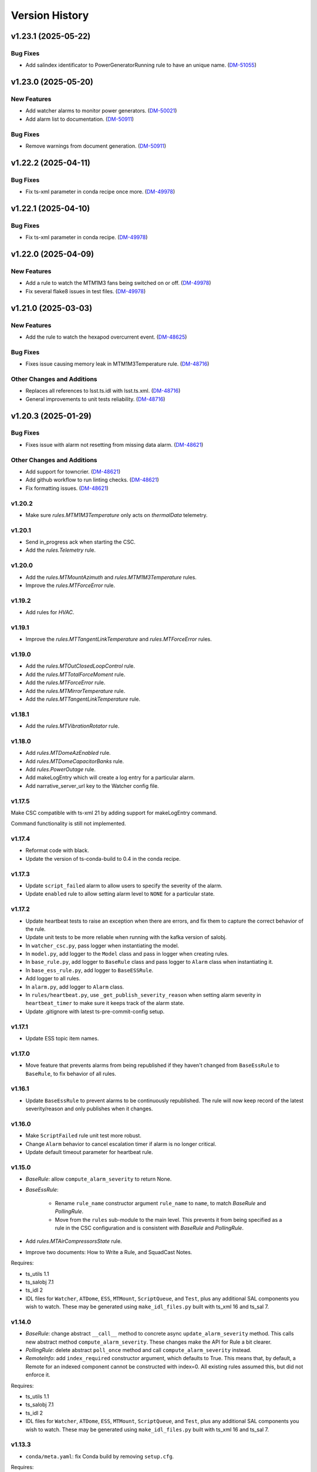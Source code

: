 .. py:currentmodule:: lsst.ts.watcher

.. _lsst.ts.watcher.version_history:

###############
Version History
###############

.. towncrier release notes start

v1.23.1 (2025-05-22)
====================

Bug Fixes
---------

- Add salindex identificator to PowerGeneratorRunning rule to have an unique name. (`DM-51055 <https://rubinobs.atlassian.net//browse/DM-51055>`_)


v1.23.0 (2025-05-20)
====================

New Features
------------

- Add watcher alarms to monitor power generators. (`DM-50021 <https://rubinobs.atlassian.net//browse/DM-50021>`_)
- Add alarm list to documentation. (`DM-50911 <https://rubinobs.atlassian.net//browse/DM-50911>`_)


Bug Fixes
---------

- Remove warnings from document generation. (`DM-50911 <https://rubinobs.atlassian.net//browse/DM-50911>`_)


v1.22.2 (2025-04-11)
====================

Bug Fixes
---------

- Fix ts-xml parameter in conda recipe once more. (`DM-49978 <https://rubinobs.atlassian.net//browse/DM-49978>`_)


v1.22.1 (2025-04-10)
====================

Bug Fixes
---------

- Fix ts-xml parameter in conda recipe. (`DM-49978 <https://rubinobs.atlassian.net//browse/DM-49978>`_)


v1.22.0 (2025-04-09)
====================

New Features
------------

- Add a rule to watch the MTM1M3 fans being switched on or off. (`DM-49978 <https://rubinobs.atlassian.net//browse/DM-49978>`_)
- Fix several flake8 issues in test files. (`DM-49978 <https://rubinobs.atlassian.net//browse/DM-49978>`_)


v1.21.0 (2025-03-03)
====================

New Features
------------

- Add the rule to watch the hexapod overcurrent event. (`DM-48625 <https://rubinobs.atlassian.net//browse/DM-48625>`_)


Bug Fixes
---------

- Fixes issue causing memory leak in MTM1M3Temperature rule. (`DM-48716 <https://rubinobs.atlassian.net//browse/DM-48716>`_)


Other Changes and Additions
---------------------------

- Replaces all references to lsst.ts.idl with lsst.ts.xml. (`DM-48716 <https://rubinobs.atlassian.net//browse/DM-48716>`_)
- General improvements to unit tests reliability. (`DM-48716 <https://rubinobs.atlassian.net//browse/DM-48716>`_)


v1.20.3 (2025-01-29)
====================

Bug Fixes
---------

- Fixes issue with alarm not resetting from missing data alarm. (`DM-48621 <https://rubinobs.atlassian.net//browse/DM-48621>`_)


Other Changes and Additions
---------------------------

- Add support for towncrier. (`DM-48621 <https://rubinobs.atlassian.net//browse/DM-48621>`_)
- Add github workflow to run linting checks. (`DM-48621 <https://rubinobs.atlassian.net//browse/DM-48621>`_)
- Fix formatting issues. (`DM-48621 <https://rubinobs.atlassian.net//browse/DM-48621>`_)


v1.20.2
-------

* Make sure `rules.MTM1M3Temperature` only acts on `thermalData` telemetry.

v1.20.1
-------

* Send in_progress ack when starting the CSC.
* Add the `rules.Telemetry` rule.

v1.20.0
-------

* Add the `rules.MTMountAzimuth` and `rules.MTM1M3Temperature` rules.
* Improve the `rules.MTForceError` rule.

v1.19.2
-------

* Add rules for `HVAC`.

v1.19.1
-------

* Improve the `rules.MTTangentLinkTemperature` and `rules.MTForceError` rules.

v1.19.0
-------

* Add the `rules.MTOutClosedLoopControl` rule.
* Add the `rules.MTTotalForceMoment` rule.
* Add the `rules.MTForceError` rule.
* Add the `rules.MTMirrorTemperature` rule.
* Add the `rules.MTTangentLinkTemperature` rule.

v1.18.1
-------

* Add the `rules.MTVibrationRotator` rule.

v1.18.0
-------

* Add `rules.MTDomeAzEnabled` rule.
* Add `rules.MTDomeCapacitorBanks` rule.
* Add `rules.PowerOutage` rule.
* Add makeLogEntry which will create a log entry for a particular alarm.
* Add narrative_server_url key to the Watcher config file.


v1.17.5
-------

Make CSC compatible with ts-xml 21 by adding support for makeLogEntry command.

Command functionality is still not implemented.

v1.17.4
-------

* Reformat code with black.
* Update the version of ts-conda-build to 0.4 in the conda recipe.

v1.17.3
-------

* Update ``script_failed`` alarm to allow users to specify the severity of the alarm.

* Update ``enabled`` rule to allow setting alarm level to ``NONE`` for a particular state.


v1.17.2
-------

* Update heartbeat tests to raise an exception when there are errors, and fix them to capture the correct behavior of the rule.
* Update unit tests to be more reliable when running with the kafka version of salobj.
* In ``watcher_csc.py``, pass logger when instantiating the model.
* In ``model.py``, add logger to the ``Model`` class and pass in logger when creating rules.
* In ``base_rule.py``, add logger to ``BaseRule`` class and pass logger to ``Alarm`` class when instantiating it.
* In ``base_ess_rule.py``, add logger to ``BaseESSRule``.
* Add logger to all rules.
* In ``alarm.py``, add logger to ``Alarm`` class.
* In ``rules/heartbeat.py``, use ``_get_publish_severity_reason`` when setting alarm severity in ``heartbeat_timer`` to make sure it keeps track of the alarm state.
* Update .gitignore with latest ts-pre-commit-config setup.

v1.17.1
-------

* Update ESS topic item names.

v1.17.0
-------

* Move feature that prevents alarms from being republished if they haven't changed from ``BaseEssRule`` to ``BaseRule``, to fix behavior of all rules.

v1.16.1
-------

* Update ``BaseEssRule`` to prevent alarms to be continuously republished.
  The rule will now keep record of the latest severity/reason and only publishes when it changes.

v1.16.0
-------

* Make ``ScriptFailed`` rule unit test more robust.

* Change ``Alarm`` behavior to cancel escalation timer if alarm is no longer critical.

* Update default timeout parameter for heartbeat rule.

v1.15.0
-------

* `BaseRule`: allow ``compute_alarm_severity`` to return None.
* `BaseEssRule`:

    * Rename ``rule_name`` constructor argument ``rule_name`` to ``name``, to match `BaseRule` and `PollingRule`.
    * Move from the ``rules`` sub-module to the main level.
      This prevents it from being specified as a rule in the CSC configuration and is consistent with `BaseRule` and `PollingRule`.

* Add `rules.MTAirCompressorsState` rule.
* Improve two documents: How to Write a Rule, and SquadCast Notes.

Requires:

* ts_utils 1.1
* ts_salobj 7.1
* ts_idl 2
* IDL files for ``Watcher``, ``ATDome``, ``ESS``, ``MTMount``, ``ScriptQueue``, and ``Test``, plus any additional SAL components you wish to watch.
  These may be generated using ``make_idl_files.py`` built with ts_xml 16 and ts_sal 7.

v1.14.0
-------

* `BaseRule`: change abstract ``__call__`` method to concrete async ``update_alarm_severity`` method.
  This calls new abstract method ``compute_alarm_severity``.
  These changes make the API for Rule a bit clearer.
* `PollingRule`: delete abstract ``poll_once`` method and call ``compute_alarm_severity`` instead.
* `RemoteInfo`: add ``index_required`` constructor argument, which defaults to True.
  This means that, by default, a Remote for an indexed component cannot be constructed with index=0.
  All existing rules assumed this, but did not enforce it.

Requires:

* ts_utils 1.1
* ts_salobj 7.1
* ts_idl 2
* IDL files for ``Watcher``, ``ATDome``, ``ESS``, ``MTMount``, ``ScriptQueue``, and ``Test``, plus any additional SAL components you wish to watch.
  These may be generated using ``make_idl_files.py`` built with ts_xml 16 and ts_sal 7.

v1.13.3
-------

* ``conda/meta.yaml``: fix Conda build by removing ``setup.cfg``.

Requires:

* ts_utils 1.1
* ts_salobj 7.1
* ts_idl 2
* IDL files for ``Watcher``, ``ATDome``, ``ESS``, ``MTMount``, ``ScriptQueue``, and ``Test``, plus any additional SAL components you wish to watch.
  These may be generated using ``make_idl_files.py`` built with ts_xml 16 and ts_sal 7.

v1.13.2
-------

* `WatcherCsc`:

    * When enabling the CSC, print alarm events for all alarms, even those in nominal state.
      Most alarms will usually be in nominal state.
    * ``showAlarms`` command: print an alarm event for all events, even those in nominal state.

* `Model`:

    * Make the ``enable`` method call the alarm callback for all alarms, even those in nominal state.
      This causes the CSC to publish alarm events for all events when going to enabled state.
    * Make the ``enable`` method asynchronous.
      This simplifies calling alarm callbacks and reduces the number of tasks created.

* Fix a few unit test warnings.
* Note: ts_xml 16 defines a new ``notification`` event for Watcher.
  This is intended as a stateless notification of a problem ("stateless" meaning it does not require or allow acknowledgement).
  ``notification`` is very much like the ``logMessage`` event, but intended to be displayed in a special window in LOVE.
  Rules should now feel free to output this event.

Requires:

* ts_utils 1.1
* ts_salobj 7.1
* ts_idl 2
* IDL files for ``Watcher``, ``ATDome``, ``ESS``, ``MTMount``, ``ScriptQueue``, and ``Test``, plus any additional SAL components you wish to watch.
  These may be generated using ``make_idl_files.py`` built with ts_xml 16 and ts_sal 7.

v1.13.1
-------

* `WatcherCsc`:

  * Improve behavior when going to standby and back to enabled.
    Close the model and reconstruct it.
  * Delay escalation while muted.
    Cancel the escalation timer when muting begins, then start it again when muting ends, if appropriate.

* `Model`: make the close method close rules (instead of just stoppping alarms).
* Add missing ``bin/command_watcher`` script.

Requires:

* ts_utils 1.1
* ts_salobj 7.1
* ts_idl 2
* IDL files for ``Watcher``, ``ATDome``, ``ESS``, ``MTMount``, ``ScriptQueue``, and ``Test``, plus any additional SAL components you wish to watch.
  These may be generated using ``make_idl_files.py`` built with ts_xml 13 and ts_sal 7.

v1.13.0
-------

* `BaseRule`: add ``make_config`` class method, and update code to use it.
* `rules.Enabled`: make alarm severity configurable per state, and set the default severity for FAULT state to CRITICAL.
* `rules.Heartbeat`: make alarm severity configurable and set the default severity to CRITICAL.
  Also increase the default timeout from 3 to 5 seconds, to reduce unnecessary alarms.
* Use ts_pre_commit_config.
* Jenkinsfile: use the shared library.
* Remove scons support.

v1.12.2
-------

* Fix outdated references to OpsGenie in documentation and code, changing them to SquadCast.
* Expand the user guide to describe the ESCALATION_KEY environment variable.

Requires:

* ts_utils 1.1
* ts_salobj 7.1
* ts_idl 2
* IDL files for ``Watcher``, ``ATDome``, ``ESS``, ``MTMount``, ``ScriptQueue``, and ``Test``, plus any additional SAL components you wish to watch.
  These may be generated using ``make_idl_files.py`` built with ts_xml 13 and ts_sal 7.

v1.12.1
-------

* `DewPointDepression`: fix an error in the config schema.
* pre-commit: update black to 23.1.0, isort to 5.12.0, mypy to 1.0.0, and pre-commit-hooks to v4.4.0.
* ``Jenkinsfile``: do not run as root.

Requires:

* ts_utils 1.1
* ts_salobj 7.1
* ts_idl 2
* IDL files for ``Watcher``, ``ATDome``, ``ESS``, ``MTMount``, ``ScriptQueue``, and ``Test``, plus any additional SAL components you wish to watch.
  These may be generated using ``make_idl_files.py`` built with ts_xml 13 and ts_sal 7.

v1.12.0
-------

* Escalate critical alarms to SquadCast instead of OpsGenie.
  This changed the config schema version from v4 to v5.
* Add ``rules.BaseEssRule`` and modify `rules.Humidity` and `rules.OverTemperature` to inherit from it.
* `rules.Humdity`: add optional ``warning_msg``, ``serious_msg``, and ``critical_msg`` to config.
* Add `rules.UnderPressure`.
* Add `rules.test.TriggeredSeverities` rule.
  This is only intended for unit tests, since it will not transition between severities on its own.
  It gives unit tests complete control over when to report the next severity.
* Add `MockPagerDuty` and `MockSquadCast` classes.
* Make test_clock.py and test_heartbeat more robust by increasing the timing margin.

Requires:

* ts_utils 1.1
* ts_salobj 7.1
* ts_idl 2
* IDL files for ``Watcher``, ``ATDome``, ``ESS``, ``MTMount``, ``ScriptQueue``, and ``Test``, plus any additional SAL components you wish to watch.
  These may be generated using ``make_idl_files.py`` built with ts_xml 13 and ts_sal 7.

v1.11.2
-------

* Remove some obsolete backwards compatibility code for ts_xml 11 and 12 (DM-35892).
  Version v1.11.0 already required ts_xml 13, due to other changes.

Requires:

* ts_utils 1.1
* ts_salobj 7.1
* ts_idl 2
* IDL files for ``Watcher``, ``ATDome``, ``ESS``, ``MTMount``, ``ScriptQueue``, and ``Test``, plus any additional SAL components you wish to watch.
  These may be generated using ``make_idl_files.py`` built with ts_xml 13 and ts_sal 7.

v1.11.1
-------

* Modernize pre-commit hooks and conda recipe.

Requires:

* ts_utils 1.1
* ts_salobj 7.1
* ts_idl 2
* IDL files for ``Watcher``, ``ATDome``, ``ESS``, ``MTMount``, ``ScriptQueue``, and ``Test``, plus any additional SAL components you wish to watch.
  These may be generated using ``make_idl_files.py`` built with ts_xml 13 and ts_sal 7.

v1.11.0
-------

* Update for ts_xml 13:

  * Update rules to use the new ESS topics.
  * Update unit tests and documentation to eliminate use of obsolete ESS topics.

* Update rules that use ESS topics to use hard-coded topics (this was made possible by ts_xml 13), simplifying configuration:

  * `rules.DewPoint`
  * `rules.Humidity`
  * `rules.OverTemperature`

* Update CONFIG_SCHEMA to v4, because of the changes to the schemas of the rules noted above.
* Update `rules.ATCameraDewer` to improve float formatting in alarm details; vacuum was always shown as 0.00.
* Fix a race condition caused by making rule and topic wrapper callbacks read data from the topic callback instance:

  * `Model`: call call rules with an additional data argument.
  * `TopicCallback`:

    * Call rules and topic wrappers with an additional data argument.
    * Eliminate the `get` method; use the data passed to the callback, instead.
    * Add attribute ``call_event`` for unit tests.

  * Updated all rules accordingly.
  * Updated the "Writing Watcher Rules" document accordingly.

* Add `PollingRule` class, for rules that poll for data.
  Modified polling rules to use it.
* Add `write_and_wait` function for unit tests.
* Make test_clock.py compatible with Kafka salobj, while preserving compatibility with DDS salobj.

Requires:

* ts_utils 1.1
* ts_salobj 7.1
* ts_idl 2
* IDL files for ``Watcher``, ``ATDome``, ``ESS``, ``MTMount``, ``ScriptQueue``, and ``Test``, plus any additional SAL components you wish to watch.
  These may be generated using ``make_idl_files.py`` built with ts_xml 13 and ts_sal 7.

v1.10.1
-------

* Add new ScriptFailed rule, which monitors the ScriptQueue execution and set severity to WARNING if the current script failed.

Requires:

* ts_utils 1.1
* ts_salobj 7.1
* ts_idl 2
* IDL files for ``Watcher``, ``ATDome``, ``ESS``, ``MTMount``, ``ScriptQueue``, and ``Test``, plus any additional SAL components you wish to watch.
  These may be generated using ``make_idl_files.py`` built with ts_xml 11 (preferably 13) and ts_sal 7.

v1.10.0
-------

* Escalate alarms to OpsGenie by using the REST API to create alerts.

  * Update the CSC configuration schema to version 3:

    * Update ``escalation`` items by replacing the ``to`` field (a string) ``responders`` (a list of objects).
    * Add escalation_url.

  * Overhaul escalation-related `Alarm` fields.
    It is important to keep track of the ID of escalation alerts.
  * Update `Model` to handle the new `Alarm` fields.
  * Update `WatcherCsc` to handle the new `Alarm` fields and `Model` changes.
  * Add `MockOpsGenie`, a mock OpsGenie service for unit tests.
  * Add support for ts_xml 13, which has more detailed escalation information in the ``alarm`` event, while retaining backwards compatibility with ts_xml 11.

* Modernize the documentation.
  Split the main page into a User Guide (still part of the main page) and a Developer Guide (a separate page).
  Add a section on alarm escalation to the User Guide.


Requires:

* ts_utils 1.1
* ts_salobj 7.1
* ts_idl 2
* IDL files for ``Watcher``, ``ATDome``, ``ESS``, ``MTMount``, ``ScriptQueue``, and ``Test``, plus any additional SAL components you wish to watch.
  These may be generated using ``make_idl_files.py`` built with ts_xml 11 (preferably 13) and ts_sal 7.

v1.9.0
------

* Delete the command_watcher.py command-line script.
* Rename command-line scripts to remove ".py" suffix.
* Update HeartbeatWriter, a subclass of WriteTopic, in a unit test, to be compatible with ts_sal 7.
  ts_sal 7 is required for unit test test_clock.py to pass.
* Simplify some tests by using a write-only controller.
  This requires ts_salobj 7.1.
* Wait for SalInfo instances to start in unit tests.
* Modernize ``Jenkinsfile``.
* Use ``vars(message)`` instead of ``message.get_vars()`` in a unit test.
* Build with pyproject.toml.

Requires:

* ts_utils 1.1
* ts_salobj 7.1
* ts_idl 2
* IDL files for ``Watcher``, ``ATDome``, ``ESS``, ``MTMount``, ``ScriptQueue``, and ``Test``, plus any additional SAL components you wish to watch.
  These may be generated using ``make_idl_files.py`` built with ts_xml 11 and ts_sal 7

v1.8.0
------

* Update for ts_salobj 7, which is required.
  This also requires ts_xml 11.

Requires:

* ts_utils 1.1
* ts_salobj 7
* ts_idl 2
* IDL files for ``Watcher``, ``ATDome``, ``ESS``, ``MTMount``, ``ScriptQueue``, and ``Test``, plus any additional SAL components you wish to watch.
  These may be generated using ``make_idl_files.py`` built with ts_xml 11

v1.7.0
------

* Use index_generator from ts_utils.
  This requires ts_utils 1.1 or later.
* Add `ATCameraDewar` rule.
* `Alarm`:

    * Add ``init_severity_queue`` and ``assert_next_severity`` methods, for unit testing.
    * Fix ``unacknowledge`` to only restart the escalation timer if the alarm is configured with escalation information.

* Overhaul the unit tests to wait for events instead of sleeping for an arbitrary time, where practical.

Requires:

* ts_utils 1.1
* ts_salobj 6.3
* ts_xml 10.1
* ts_idl 2
* IDL files for ``Watcher``, ``ATDome``, ``ESS``, ``MTMount``, ``ScriptQueue``, and ``Test``, plus any additional SAL components you wish to watch.
  These may be generated using ``make_idl_files.py``

v1.6.0
------

* Add rules (most of which require ts_xml 10.1):

    * `rules.DewPointDepression`.
    * `rules.Humidity`.
    * `rules.OverTemperature`.
    * `rules.MTCCWFollowingRotator`: warn when the MT camera cable wrap is not following the camera rotator.

* Add classes  `FieldWrapperList`, `BaseFilteredFieldWrapper`, `FilteredEssFieldWrapper`, and `IndexedEssFilteredFieldWrapper`.
  These allow rules to handle data from CSCs such as the ESS, that publish the the same topic with different data for different subystems.
* Add class `ThresholdHandler`, which computes alarm severity by comparing a value to one or more threshold levels.
* `BaseRule` changes:

  * Add method `BaseRule.setup` for finishing construction and performing additional validation, after the model and topics are made.
    This is where a rule can add filtered field wrappers.
  * Add a default implementation of `BaseRule.is_usable`.
    Use this default implementation for all existing rules.
  * Add an attribute ``remote_keys``, which is used by `BaseRule.is_usable`.

* `Model` changes:

    * Change the type of ``disabled_sal_components`` from ``list`` to ``frozenset``.
    * Call `BaseRule.setup` after creating all topics.

* `TopicCallback`: add support for wrapper callbacks.
* Add function `get_topic_key`.
* Use package ``ts_utils``.
* Remove the ``base`` subpackage and move the contents up one level.
* Modernize unit tests to use bare assert.
* Make ``test_auto_acknowledge_unacknowledge`` in ``test_csc.py`` more robust by allowing a bit of clock jitter.
* Add ``Jenkinsfile``.

Requires:

* ts_utils 1
* ts_salobj 6.3
* ts_xml 10.1
* ts_idl 2
* IDL files for ``Watcher``, ``ATDome``, ``ESS``, ``MTMount``, ``ScriptQueue``, and ``Test``, plus any additional SAL components you wish to watch.
  These may be generated using ``make_idl_files.py``

v1.5.3
------

* Use `unittest.IsolatedAsyncioTestCase` instead of the abandoned asynctest package.
* Format the code with black 20.8b1.

Requires:

* ts_salobj 6.3
* ts_xml 7
* ts_idl 2
* IDL files for ``Watcher``, ``ATDome``, ``ScriptQueue``, and ``Test``, plus any SAL components you wish to watch.
  These may be generated using ``make_idl_files.py``

v1.5.2
------

* Add a Kapacitor rule for the summit and rename the rule for the NCSA test stand.

Requires:

* ts_salobj 6.3
* ts_xml 7
* ts_idl 2
* IDL files for ``Watcher``, ``ATDome``, ``ScriptQueue``, and ``Test``, plus any SAL components you wish to watch.
  These may be generated using ``make_idl_files.py``

v1.5.1
------

* Fix handling of missing version.py file.

Requires:

* ts_salobj 6.3
* ts_xml 7
* ts_idl 2
* IDL files for ``Watcher``, ``ATDome``, ``ScriptQueue``, and ``Test``, plus any SAL components you wish to watch.
  These may be generated using ``make_idl_files.py``

v1.5.0
------

* Store the CSC configuration schema in code.
  This requires ts_salobj 6.3.

Requires:

* ts_salobj 6.3
* ts_xml 7
* ts_idl 2
* IDL files for ``Watcher``, ``ATDome``, ``ScriptQueue``, and ``Test``, plus any SAL components you wish to watch.
  These may be generated using ``make_idl_files.py``

v1.4.3
------

* `WatcherCsc`: set ``version`` class variable.
  Test that this sets the cscVersion field of the softwareVersions event.
* Modernize doc/conf.py for documenteer 0.6.

Requires:

* ts_salobj 6.1
* ts_xml 4.6 - 6
* ts_idl 2
* IDL files for ``Watcher``, ``ATDome``, ``ScriptQueue``, and ``Test``, plus any SAL components you wish to watch.
  These may be generated using ``make_idl_files.py``

v1.4.2
------

* Update Jenkinsfile.conda to use the shared library.
* Pin the versions of ts_idl and ts_salobj in conda/meta.yaml.

Requires:

* ts_salobj 6.1
* ts_xml 4.6 - 6
* ts_idl 2
* IDL files for ``Watcher``, ``ATDome``, ``ScriptQueue``, and ``Test``, plus any SAL components you wish to watch.
  These may be generated using ``make_idl_files.py``

v1.4.1
------

* Fix ts-idl package name run dependency in conda recipe.
* Minor updates to conda recipe.

Requires:

* ts_salobj 6.1
* ts_xml 4.6 - 6
* ts_idl 2
* IDL files for ``Watcher``, ``ATDome``, ``ScriptQueue``, and ``Test``, plus any SAL components you wish to watch.
  These may be generated using ``make_idl_files.py``

v1.4.0
------

* Update for ts_salobj 6.1, which is required.
* Add `WatcherCsc` constructor argument ``settings_to_apply`` and set class variable ``require_settings = True``.
* Fix deprecation warnings about calling get(flush=False) on read topics.
* Remove obsolete .travis.yml file.
* Update to use ``pre-commit`` to maintain ``flake8`` and ``black`` compliance.

Requires:

* ts_salobj 6.1
* ts_xml 4.6 - 6
* ts_idl 2
* IDL files for ``Watcher``, ``ATDome``, ``ScriptQueue``, and ``Test``, plus any SAL components you wish to watch.
  These may be generated using ``make_idl_files.py``

v1.3.3
------

* Bug fix: Model mis-handled rules with no configuration.
* Improved a unit test to catch ts_salobj bug `DM-27380 <https://jira.lsstcorp.org/browse/DM-27380>`_.

Requires:

* ts_salobj 6
* ts_xml 4.6 - 6
* ts_idl 2
* IDL files for ``Watcher``, ``ATDome``, ``ScriptQueue``, and ``Test``, plus any SAL components you wish to watch.
  These may be generated using ``make_idl_files.py``

v1.3.2
------

* Fix the requirements for 1.3.0 and 1.3.1 in the version history.

Requires:

* ts_salobj 6
* ts_xml 4.6 - 6
* ts_idl 2
* IDL files for ``Watcher``, ``ATDome``, ``ScriptQueue``, and ``Test``, plus any SAL components you wish to watch.
  These may be generated using ``make_idl_files.py``

v1.3.1
------

* Add the ``kapacitor`` directory to save Kapacitor alert scripts.

Requires:

* ts_salobj 6
* ts_xml 4.6 - 6
* ts_idl 2
* IDL files for ``Watcher``, ``ATDome``, ``ScriptQueue``, and ``Test``, plus any SAL components you wish to watch.
  These may be generated using ``make_idl_files.py``

v1.3.0
------

* Add configuration for escalation.
* Set the escalated fields of Alarm events.
* Add optional ``delay`` and ``repeats`` configuration fields to `rules.test.ConfiguredSeverities`.
* Improve the git pre-commit hook.
* Update the docs to link ts_sal and ts_xml.
* Add ``valid_simulation_modes`` class variable to `WatcherCsc`.

Requires:

* ts_salobj 6
* ts_xml 4.6 - 6
* ts_idl 2
* IDL files for ``Watcher``, ``ATDome``, ``ScriptQueue``, and ``Test``, plus any SAL components you wish to watch.
  These may be generated using ``make_idl_files.py``

v1.2.0
------

* Add `bin/command_watcher.py`: a Watcher commander.
* Stop publishing ``alarm.timestampSeverityNewest``; it was causing too many unnecessary alarm messages.
* Make the ``showAlarms`` command only work if the CSC is enabled.
  It would fail in interesting ways if the CSC was not enabled.

Requires:

* ts_salobj 5.11 - 6
* ts_xml 4.6 - 6
* ts_idl 1
* IDL files for ``Watcher``, ``ATDome``, ``ScriptQueue``, and ``Test``, plus any SAL components you wish to watch.
  These may be generated using ``make_idl_files.py``

v1.1.0
------

* Update for compatibility with ts_salobj 6.

Requires:

* ts_salobj 5.11 - 6
* ts_xml 4.6 - 6
* ts_idl 1
* IDL files for ``Watcher``, ``ATDome``, ``ScriptQueue``, and ``Test``, plus any SAL components you wish to watch.
  These may be generated using ``make_idl_files.py``

v1.0.3
------

* Add conda package configuration file and Jenkinsfile script to manage build process.

Requires:

* ts_salobj 5.11
* ts_xml 4.6
* ts_idl 1
* IDL files for ``Watcher``, ``ATDome``, ``ScriptQueue``, and ``Test``, plus any SAL components you wish to watch.
  These may be generated using ``make_idl_files.py``

v1.0.2
------

* Add ``tests/test_black.py`` to verify that files are formatted with black.
  This requires ts_salobj 5.11 or later.
* Update test_csc.py to use ``lsst.ts.salobj.BaseCscTestCase``, which also makes it compatible with salobj 5.12.
* Update test_remote_wrapper.py to make it compatible with salobj 5.12.
* Update ``.travis.yml`` to remove ``sudo: false`` to github travis checks pass once again.

Requires:

* ts_salobj 5.11
* ts_xml 4.6
* ts_idl 1
* IDL files for ``Watcher``, ``ATDome``, ``ScriptQueue``, and ``Test``, plus any SAL components you wish to watch.
  These may be generated using ``make_idl_files.py``

v1.0.1
------

Major changes:

* Code formatted by ``black``, with a pre-commit hook to enforce this. See the README file for configuration instructions.

v1.0.0
------

Added the unacknowledge command.
Added automatic unacknowledgement of active alarms and automatic acknowledgement of stale alarms, after configurable durations.

Requires:

* ts_salobj 5.2
* ts_xml 4.6
* ts_idl 1
* IDL files for ``Watcher``, ``ATDome``, ``ScriptQueue``, and ``Test``, plus any SAL components you wish to watch.
  These may be generated using ``make_idl_files.py``

v0.4.0
------

Update for ts_salobj 5.2: rename initial_simulation_mode to simulation_mode.

Requires:

* ts_salobj 5.2
* ts_xml 4.5
* ts_idl 1
* IDL files for ``Watcher``, ``ATDome``, ``ScriptQueue``, and ``Test``, plus any SAL components you wish to watch.
  These may be generated using ``make_idl_files.py``

v0.3.0
------

Add the ``showAlarms`` command.
Make the ``rules.test.ConfiguredSeverities`` rule cycle forever.

Requires:

* ts_salobj 5.
* ts_xml 4.5.
* ts_idl 1.
* IDL files for ``Watcher``, ``ATDome``, ``ScriptQueue``, and ``Test``, plus any SAL components you wish to watch.
  These may be generated using ``make_idl_files.py``.

v0.2.2
------

Add ts_salobj to the ups table file.

Requires:

* ts_salobj 4.5.
* ts_xml 4.3 for the Watcher SAL component.
* ts_idl 0.3 for the Watcher enums.
* IDL files for ``Watcher``, ``ATDome``, ``ScriptQueue``, and ``Test``, plus any SAL components you wish to watch.
  These may be generated using ``make_idl_files.py``.

v0.2.1
------

Fixed an incompatibility with ts_salobj 4.5 (use of a function only available in ts_salobj v5).

Requires:

* ts_salobj 4.5.
* ts_xml 4.3 for the Watcher SAL component.
* ts_idl 0.3 for the Watcher enums.
* IDL files for ``Watcher``, ``ATDome``, ``ScriptQueue``, and ``Test``, plus any SAL components you wish to watch.
  These may be generated using ``make_idl_files.py``.

v0.2.0
------

Add ``mute`` and ``unmute`` commands.
Add a `rules.Clock` rule to watch clock error.

Bug fixes:

* The ``acknowledge`` command was documented in ts_xml to support regular expressions, but did not.
* `Model.__aenter__` called `Model.start` instead of awaiting ``start_task``.
  Only the constructor should call `Model.start`.
* `Model.enable` ran topic callbacks once for every remote, rather than once period.

Requires:

* ts_salobj 4.5.
* ts_xml 4.3 for the Watcher SAL component.
* ts_idl 0.3 for the Watcher enums.
* IDL files for ``Watcher``, ``ATDome``, ``ScriptQueue``, and ``Test``, plus any SAL components you wish to watch.
  These may be generated using ``make_idl_files.py``.

v0.1.0
------

First preliminary release.

There are a few rules and the unit tests pass, but we will need at least one configuration file in ts_config_ocs to declare it fully functional, and preferably more rules as well.

Requires:

* ts_salobj 4.5.
* ts_xml v4.1.0 for the Watcher SAL component.
* ts_idl 0.3 for the Watcher enums.
* IDL files for ``Watcher``, ``ATDome``, ``ScriptQueue``, and ``Test``, plus any SAL components you wish to watch.
  These may be generated using ``make_idl_files.py``.
